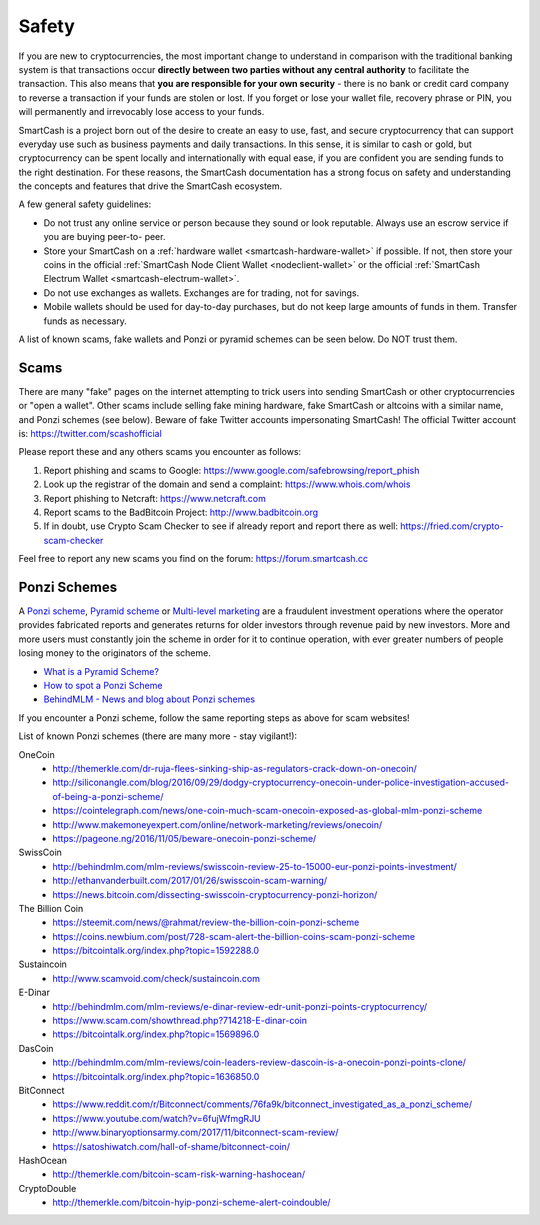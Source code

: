 .. meta::
   :description: Safety and security when buying, holding and spending SmartCash
   :keywords: smart, cryptocurrency, safety, security, hardware, trezor, scam, ponzi, fake

.. _safety:

======
Safety
======

If you are new to cryptocurrencies, the most important change to
understand in comparison with the traditional banking system is that
transactions occur **directly between two parties without any central
authority** to facilitate the transaction. This also means that **you
are responsible for your own security** - there is no bank or credit
card company to reverse a transaction if your funds are stolen or lost.
If you forget or lose your wallet file, recovery phrase or PIN, you will
permanently and irrevocably lose access to your funds.

SmartCash is a project born out of the desire to create an easy to use, fast, and secure cryptocurrency that can support everyday use such as business payments and daily transactions. In this sense, it is similar to cash or gold, but
cryptocurrency can be spent locally and internationally with equal ease,
if you are confident you are sending funds to the right destination. For
these reasons, the SmartCash documentation has a strong focus on safety and
understanding the concepts and features that drive the SmartCash ecosystem.

A few general safety guidelines:

- Do not trust any online service or person because they sound or look
  reputable. Always use an escrow service if you are buying peer-to-
  peer.
- Store your SmartCash on a :ref:`hardware wallet <smartcash-hardware-wallet>` if 
  possible. If not, then store your coins in the official 
  :ref:`SmartCash Node Client Wallet <nodeclient-wallet>` or the official 
  :ref:`SmartCash Electrum Wallet <smartcash-electrum-wallet>`.
- Do not use exchanges as wallets. Exchanges are for trading, not for
  savings.
- Mobile wallets should be used for day-to-day purchases, but do not
  keep large amounts of funds in them. Transfer funds as necessary.

A list of known scams, fake wallets and Ponzi or pyramid schemes can be
seen below. Do NOT trust them.

Scams
=====

There are many "fake" pages on the internet attempting to
trick users into sending SmartCash or other cryptocurrencies or "open a
wallet". Other scams include selling fake mining hardware, fake SmartCash or
altcoins with a similar name, and Ponzi schemes (see below). 
Beware of fake Twitter accounts impersonating SmartCash! The official Twitter
account is: https://twitter.com/scashofficial

Please report these and any others scams you encounter as follows:

#. Report phishing and scams to Google: 
   https://www.google.com/safebrowsing/report_phish
#. Look up the registrar of the domain and send a complaint: 
   https://www.whois.com/whois
#. Report phishing to Netcraft: https://www.netcraft.com
#. Report scams to the BadBitcoin Project: http://www.badbitcoin.org
#. If in doubt, use Crypto Scam Checker to see if already report and 
   report there as well: https://fried.com/crypto-scam-checker

Feel free to report any new scams you find on the forum: https://forum.smartcash.cc


Ponzi Schemes
=============

A `Ponzi scheme <https://en.wikipedia.org/wiki/Ponzi_scheme>`_, `Pyramid
scheme <https://en.wikipedia.org/wiki/Pyramid_scheme>`_ or `Multi-level
marketing <https://en.wikipedia.org/wiki/Multi-level_marketing>`_ are a
fraudulent investment operations where the operator provides fabricated
reports and generates returns for older investors through revenue paid
by new investors. More and more users must constantly join the scheme in
order for it to continue operation, with ever greater numbers of people
losing money to the originators of the scheme.

- `What is a Pyramid Scheme? <https://www.forbes.com/sites/investopedia/2014/03/18/what-is-a-pyramid-scheme/#3d9cd9947311>`_
- `How to spot a Ponzi Scheme <https://www.which.co.uk/consumer-rights/advice/how-to-spot-a-pyramid-scheme>`_
- `BehindMLM - News and blog about Ponzi schemes <http://behindmlm.com>`_

.. raw:: html

    <div style="position: relative; padding-bottom: 56.25%; height: 0; margin-bottom: 1em; overflow: hidden; max-width: 70%; height: auto;">
        <iframe src="//www.youtube.com/embed/y9rJZX72oIw" frameborder="0" allowfullscreen style="position: absolute; top: 0; left: 0; width: 100%; height: 100%;"></iframe>
    </div>

If you encounter a Ponzi scheme, follow the same reporting steps as
above for scam websites!

List of known Ponzi schemes (there are many more - stay vigilant!):

OneCoin
  - http://themerkle.com/dr-ruja-flees-sinking-ship-as-regulators-crack-down-on-onecoin/
  - http://siliconangle.com/blog/2016/09/29/dodgy-cryptocurrency-onecoin-under-police-investigation-accused-of-being-a-ponzi-scheme/
  - https://cointelegraph.com/news/one-coin-much-scam-onecoin-exposed-as-global-mlm-ponzi-scheme
  - http://www.makemoneyexpert.com/online/network-marketing/reviews/onecoin/
  - https://pageone.ng/2016/11/05/beware-onecoin-ponzi-scheme/

SwissCoin
  - http://behindmlm.com/mlm-reviews/swisscoin-review-25-to-15000-eur-ponzi-points-investment/
  - http://ethanvanderbuilt.com/2017/01/26/swisscoin-scam-warning/
  - https://news.bitcoin.com/dissecting-swisscoin-cryptocurrency-ponzi-horizon/

The Billion Coin
  - https://steemit.com/news/@rahmat/review-the-billion-coin-ponzi-scheme
  - https://coins.newbium.com/post/728-scam-alert-the-billion-coins-scam-ponzi-scheme
  - https://bitcointalk.org/index.php?topic=1592288.0

Sustaincoin
  - http://www.scamvoid.com/check/sustaincoin.com

E-Dinar
  - http://behindmlm.com/mlm-reviews/e-dinar-review-edr-unit-ponzi-points-cryptocurrency/
  - https://www.scam.com/showthread.php?714218-E-dinar-coin
  - https://bitcointalk.org/index.php?topic=1569896.0

DasCoin
  - http://behindmlm.com/mlm-reviews/coin-leaders-review-dascoin-is-a-onecoin-ponzi-points-clone/
  - https://bitcointalk.org/index.php?topic=1636850.0

BitConnect
  - https://www.reddit.com/r/Bitconnect/comments/76fa9k/bitconnect_investigated_as_a_ponzi_scheme/
  - https://www.youtube.com/watch?v=6fujWfmgRJU
  - http://www.binaryoptionsarmy.com/2017/11/bitconnect-scam-review/
  - https://satoshiwatch.com/hall-of-shame/bitconnect-coin/

HashOcean
  - http://themerkle.com/bitcoin-scam-risk-warning-hashocean/

CryptoDouble
  - http://themerkle.com/bitcoin-hyip-ponzi-scheme-alert-coindouble/
